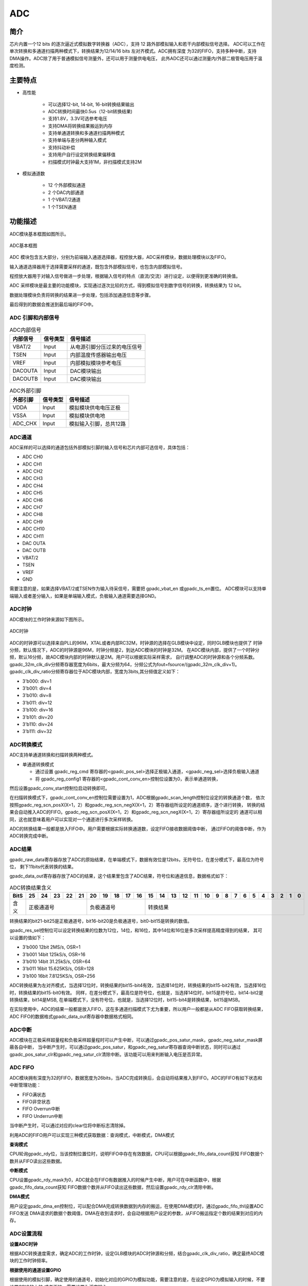 ===========
ADC
===========

简介
=====
芯片内置一个12 bits 的逐次逼近式模拟数字转换器（ADC），支持 12 路外部模拟输入和若干内部模拟信号选择。
ADC可以工作在单次转换和多通道扫描两种模式下，转换结果为12/14/16 bits 左对齐模式。ADC拥有深度
为32的FIFO，支持多种中断，支持DMA操作。ADC除了用于普通模拟信号测量外，还可以用于测量供电电压，
此外ADC还可以通过测量内/外部二极管电压用于温度检测。

主要特点
===========

- 高性能

    + 可以选择12-bit, 14-bit, 16-bit转换结果输出
    + ADC转换时间最快0.5us（12-bit转换结果)
    + 支持1.8V，3.3V可选参考电压
    + 支持DMA将转换结果搬运到内存
    + 支持单通道转换和多通道扫描两种模式
    + 支持单端与差分两种输入模式
    + 支持抖动补偿
    + 支持用户自行设定转换结果偏移值
    + 扫描模式时钟最大支持1M，非扫描模式支持2M

- 模拟通道数

    * 12 个外部模拟通道
    * 2 个DAC内部通道
    * 1 个VBAT/2通道
    * 1 个TSEN通道

功能描述
===========

ADC模块基本框图如图所示。

.. figure:: ../../picture/ADCBasicStruct.svg
   :align: center

   ADC基本框图

ADC 模块包含五大部分，分别为前端输入通道选择器，程控放大器，ADC采样模块，数据处理模块以及FIFO。

输入通道选择器用于选择需要采样的通道，既包含外部模拟信号，也包含内部模拟信号。

程控放大器用于对输入信号做进一步处理，根据输入信号的特点（直流/交流）进行设定，以便得到更准确的转换值。

ADC 采样模块是最主要的功能模块，实现通过逐次比较的方式，得到模拟信号到数字信号的转换，转换结果为 12 bit。

数据处理模块负责将转换的结果进一步处理，包括添加通道信息等步骤。

最后得到的数据会推送到最后端的FIFO中。

ADC 引脚和内部信号
--------------------------

.. table:: ADC内部信号 

    +----------+-----------------+-----------------------------------------+
    | 内部信号 |    信号类型     |        信号描述                         |
    +==========+=================+=========================================+
    |   VBAT/2 |     Input       | 从电源引脚分压过来的电压信号            |
    +----------+-----------------+-----------------------------------------+
    |   TSEN   |     Input       | 内部温度传感器输出电压                  |
    +----------+-----------------+-----------------------------------------+
    |   VREF   |     Input       | 内部模拟模块参考电压                    |
    +----------+-----------------+-----------------------------------------+
    | DACOUTA  |     Input       | DAC模块输出                             |
    +----------+-----------------+-----------------------------------------+
    | DACOUTB  |     Input       | DAC模块输出                             |
    +----------+-----------------+-----------------------------------------+


.. table:: ADC外部引脚 

    +----------+-----------------+-----------------------------------------+
    | 外部引脚 |    信号类型     |        信号描述                         |
    +==========+=================+=========================================+
    |   VDDA   |     Input       | 模拟模块供电电压正极                    |
    +----------+-----------------+-----------------------------------------+
    |   VSSA   |     Input       | 模拟模块供电地                          |
    +----------+-----------------+-----------------------------------------+
    | ADC_CHX  |     Input       | 模拟输入引脚，总共12路                  |
    +----------+-----------------+-----------------------------------------+


ADC通道
-------------
ADC采样的可以选择的通道包括外部模拟引脚的输入信号和芯片内部可选信号，具体包括：

- ADC CH0
- ADC CH1
- ADC CH2
- ADC CH3
- ADC CH4
- ADC CH5
- ADC CH6
- ADC CH7
- ADC CH8
- ADC CH9
- ADC CH10
- ADC CH11
- DAC OUTA
- DAC OUTB
- VBAT/2
- TSEN
- VREF
- GND

需要注意的是，如果选择VBAT/2或TSEN作为输入待采信号，需要把 gpadc_vbat_en 或gpadc_ts_en置位。
ADC模块可以支持单端输入或者差分输入，如果是单端输入模式，负极输入通道需要选择GND。

ADC时钟
-------------

ADC模块的工作时钟来源如下图所示。

.. figure:: ../../picture/ADCClock.svg
   :align: center
   
   ADC时钟

ADC的时钟源可以选择来自PLL的96M，XTAL或者内部RC32M，时钟源的选择在GLB模块中设定，同时GLB模块也提供了
时钟分频，默认情况下，ADC的时钟源是96M，时钟分频是2，到达ADC模块的时钟是32M。
在ADC模块内部，提供了一个时钟分频，默认16分频，故ADC模块内部的时钟默认是2M。用户可以根据实际采样需求，
自行调整ADC的时钟源和各个分频系数。
gpadc_32m_clk_div分频寄存器宽度为6bits，最大分频为64，分频公式为fout=fsource/(gpadc_32m_clk_div+1)。
gpadc_clk_div_ratio分频寄存器位于ADC模块内部，宽度为3bits,其分频值定义如下：

- 3'b000: div=1
- 3'b001: div=4
- 3'b010: div=8
- 3'b011: div=12
- 3'b100: div=16
- 3'b101: div=20
- 3'b110: div=24
- 3'b111: div=32

ADC转换模式
-------------

ADC支持单通道转换和扫描转换两种模式。

- 单通道转换模式
  
  * 通过设置 gpadc_reg_cmd 寄存器的<gpadc_pos_sel>选择正极输入通道，<gpadc_neg_sel>选择负极输入通道
  * 将 gpadc_reg_config1 寄存器的<gpadc_cont_conv_en>控制位设置为0，表示单通道转换，
然后设置gpadc_conv_start控制位启动转换即可。


在扫描转换模式下，gpadc_cont_conv_en控制位需要设置为1，ADC根据gpadc_scan_length控制位设定的转换通道个数，
依次按照gpadc_reg_scn_posX(X=1，2）和gpadc_reg_scn_negX(X=1，2）寄存器组所设定的通道顺序，逐个进行转换，
转换的结果会自动推入ADC的FIFO。gpadc_reg_scn_posX(X=1，2）和gpadc_reg_scn_negX(X=1，2）寄存器组所设定的
通道可以相同，这也就意味着用户可以实现对一个通道进行多次采样转换。


ADC的转换结果一般都是放入FIFO中。用户需要根据实际转换通道数，设定FIFO接收数据阈值中断，
通过FIFO的阈值中断，作为ADC转换完成中断。

ADC结果
-------------
gpadc_raw_data寄存器存放了ADC的原始结果，在单端模式下，数据有效位是12bits，无符号位，在差分模式下，最高位为符号位，
剩下11bits代表转换的结果。


gpadc_data_out寄存器存放了ADC的结果，这个结果里包含了ADC结果，符号位和通道信息，数据格式如下：


.. table:: ADC转换结果含义

    +-------+--+--+--+--+--+--+--+--+--+--+--+--+--+--+--+--+--+--+--+--+--+--+--+--+--+--+
    | BitS  |25|24|23|22|21|20|19|18|17|16|15|14|13|12|11|10|9 | 8| 7| 6| 5| 4| 3| 2| 1| 0|
    +=======+==+==+==+==+==+==+==+==+==+==+==+==+==+==+==+==+==+==+==+==+==+==+==+==+==+==+
    | 含义  |  正极通道号  |  负极通道号  |                    转换结果                   |
    +-------+--------------+--------------+-----------------------------------------------+

转换结果的bit21-bit25是正极通道号，bit16-bit20是负极通道号，bit0-bit15是转换的数值。

gpadc_res_sel控制位可以设定转换结果的位数为12位，14位，和16位，其中14位和16位是多次采样提高精度得到的结果，
其可以设置的值如下：

- 3'b000    12bit 2MS/s, OSR=1 
- 3'b001    14bit 125kS/s, OSR=16
- 3'b010    14bit 31.25kS/s, OSR=64 
- 3'b011    16bit 15.625KS/s, OSR=128
- 3'b100    16bit 7.8125KS/s, OSR=256

ADC转换结果为左对齐模式，当选择12位时，转换结果的bit15-bit4有效，当选择14位时，转换结果的bit15-bit2有效，当选择16位时，转换结果的bit15-bit0有效。
同样，在差分模式下，最高位是符号位，也就是，当选择14位时，bit15是符号位，bit14-bit2是转换结果，bit14是MSB,
在单端模式下，没有符号位，也就是，当选择12位时，bit15-bit4是转换结果，bit15是MSB。

在实际使用中，ADC的结果一般都是放入FIFO，这在多通道扫描模式下尤为重要，所以用户一般都是从ADC FIFO获取转换结果，
ADC FIFO的数据格式gpadc_data_out寄存器中数据格式相同。

ADC中断
-------------
ADC模块在正极采样超量程和负极采样超量程时可以产生中断，可以通过gpadc_pos_satur_mask，gpadc_neg_satur_mask屏蔽各自中断，
当中断产生时，可以通过gpadc_pos_satur，和gpadc_neg_satur寄存器查询中断状态，同时可以通过gpadc_pos_satur_clr和gpadc_neg_satur_clr清除中断。该功能可以用来判断输入电压是否异常。

ADC FIFO
-------------

ADC模块拥有深度为32的FIFO，数据宽度为26bits，当ADC完成转换后，会自动将结果推入到FIFO。ADC的FIFO有如下状态和中断管理功能：

- FIFO满状态
- FIFO非空状态
- FIFO Overrun中断
- FIFO Underrun中断

当中断产生时，可以通过对应的clear位将中断标志清除掉。


利用ADC的FIFO用户可以实现三种模式获取数据：查询模式，中断模式，DMA模式

**查询模式**

CPU轮询gpadc_rdy位，当该控制位置位时，说明FIFO中存在有效数据，CPU可以根据gpadc_fifo_data_count获知
FIFO数据个数并从FIFO读出这些数据。

**中断模式**

CPU设置gpadc_rdy_mask为0，ADC就会在FIFO有数据推入的时候产生中断，用户可在中断函数中，根据gpadc_fifo_data_count获知
FIFO数据个数并从FIFO读出这些数据，然后设置gpadc_rdy_clr清除中断。

**DMA模式**

用户设定gpadc_dma_en控制位，可以配合DMA完成转换数据到内存的搬运，在使用DMA模式时，通过gpadc_fifo_thl设置ADC FIFO发送
DMA请求的数据个数阈值，DMA在收到请求时，会自动根据用户设定的参数，从FIFO搬运指定个数的结果到对应的内存。


ADC设置流程
-------------

**设置ADC时钟**

根据ADC转换速度需求，确定ADC的工作时钟，设定GLB模块的ADC时钟源和分频，结合gpadc_clk_div_ratio，确定最终ADC模块的工作时钟频率。

**根据使用的通道设置GPIO**

根据使用的模拟引脚，确定使用的通道号，初始化对应的GPIO为模拟功能，需要注意的是，在设定GPIO为模拟输入的时候，不要设置GPIO的上拉
或者下拉，需要设置为浮空输入。

**设定要转换的通道**

根据使用的模拟通道和转换模式，设定对应的通道寄存器，对于单通道转换，在gpadc_pos_sel和gpadc_neg_sel寄存器中设置转换的通道信息。
对于多通道扫描模式，根据要扫描通道数目和扫描顺序，设定gpadc_scan_length,gpadc_reg_scn_posX和gpadc_reg_scn_negX。

**设定数据读取方式**

根据ADC FIFO介绍的读取数据方式，选择使用的模式，设置对应的寄存器。如果使用DMA，同样需要配置DMA的一个通道，配合ADC FIFO完成数据的搬运。

**启动转换**

最后设置gpadc_res_sel选择数据转换结果的精度，最后设置gpadc_global_en=1，gpadc_conv_start=1就可以启动ADC开始转换。
当转换完成，需要再次转换时，需要将gpadc_conv_start设置为0，再设置为1，以便再次触发转换。


VBAT测量
-------------
这里的VBAT/2测量的是芯片VDD33的电压，而不是外部的比如锂电池的电压，如果需要测量锂电池等供电源头的电压，
可以将电压分压，然后输入ADC的GPIO模拟通道，测量VDD33的电压可以减少GPIO的使用。


ADC模块测量的VBAT/2电压是经过分压的，实际输入到ADC模块的电压是VDD33的一半，即VBAT/2=VDD33/2。由于电压经过分压，
为了得到较高的精确度，建议ADC的参考电压选择1.8V，采用单端模式，正极输入电压选择VBAT/2，负极输入电压选择GND，
同时将Gpadc_vbat_en设置为1，启动转换后，将对应的转换结果乘以2就可以得到VDD33电压。

TSEN测量
-------------
ADC可以测量内部二极管或者外部二极管电压值，而二极管的压差和温度有关，所以通过测量二极管的电压，可以计算得到环境温度，
我们称之为Temperature Sensor，简称TSEN。

TSEN的测试原理是通过一个二极管上面测量两次不同大小的电流产生的电压差ΔV 随着温度的变化拟合的曲线，无论外部或者内部二极管的测量，
最终输出的值和温度有关，都可以表示成Δ(ADC_out)=7.753T+X，当我们知道了电压值，也就知道了温度T。这里的X是一个偏移值，可以作为标准值，
在实际使用前，我们需要确定X。芯片厂商会在芯片出厂前，在标准温度下，例如室温25度，测量Δ(ADC_out)，从而得到X。
在用户使用的时候，只要根据公式T=[Δ(ADC_out)-X]/7.753，就可以得到温度T。


在使用TSEN时，建议把ADC设置成16bits模式，通过多次采样以减少误差，参考电压选择1.8V以提高精度，设置gpadc_ts_en为1以便启动TSEN功能，
如果选择内部二极管，gpadc_tsext_sel=0，如果选择外部二极管，gpadc_tsext_sel=1，根据实际情况选择正向输入通道，如果是内部二极管，
选择TSEN通道，如果是外部，选择对应的模拟GPIO通道，负极输入端选择GND。在上述设定完毕后，设置gpadc_tsvbe_low=0，启动测量，
得到测量结果V0,再设置gpadc_tsvbe_low=1，启动测量，得到测量结果V1,Δ(ADC_out)=V1-V0，根据公式T=[Δ(ADC_out)-X]/7.753，得到温度T。

.. only:: html

   .. include:: adc_register.rst

.. raw:: latex

   \input{../../zh_CN/content/adc}

